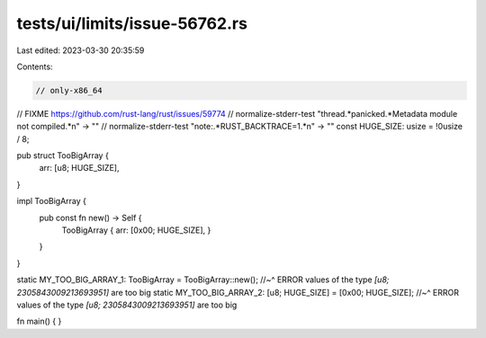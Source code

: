 tests/ui/limits/issue-56762.rs
==============================

Last edited: 2023-03-30 20:35:59

Contents:

.. code-block:: rs

    // only-x86_64

// FIXME https://github.com/rust-lang/rust/issues/59774
// normalize-stderr-test "thread.*panicked.*Metadata module not compiled.*\n" -> ""
// normalize-stderr-test "note:.*RUST_BACKTRACE=1.*\n" -> ""
const HUGE_SIZE: usize = !0usize / 8;


pub struct TooBigArray {
    arr: [u8; HUGE_SIZE],
}

impl TooBigArray {
    pub const fn new() -> Self {
        TooBigArray { arr: [0x00; HUGE_SIZE], }
    }
}

static MY_TOO_BIG_ARRAY_1: TooBigArray = TooBigArray::new();
//~^ ERROR values of the type `[u8; 2305843009213693951]` are too big
static MY_TOO_BIG_ARRAY_2: [u8; HUGE_SIZE] = [0x00; HUGE_SIZE];
//~^ ERROR values of the type `[u8; 2305843009213693951]` are too big

fn main() { }


